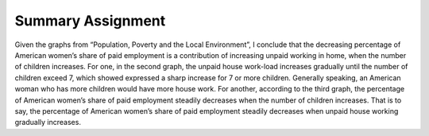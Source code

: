 .. meta::
   :description: Given the graphs from “Population, Poverty and the Local Environment”, I conclude that the decreasing percentage of American women’s share of paid employment is

Summary Assignment
===============================================================
.. post:: 7, Apr, 2005
   :category: English Writing Practice
   :author: me
   :nocomments:

Given the graphs from “Population, Poverty and the Local Environment”, I conclude that the decreasing percentage of American
women’s share of paid employment is a contribution of increasing unpaid working in home, when the number of children increases. For
one, in the second graph, the unpaid house work-load increases gradually until the number of children exceed 7, which showed
expressed a sharp increase for 7 or more children. Generally speaking, an American woman who has more children would have more
house work. For another, according to the third graph, the percentage of American women’s share of paid employment steadily decreases when
the number of children increases. That is to say, the percentage of American women’s share of paid employment steadily decreases when
unpaid house working gradually increases.

